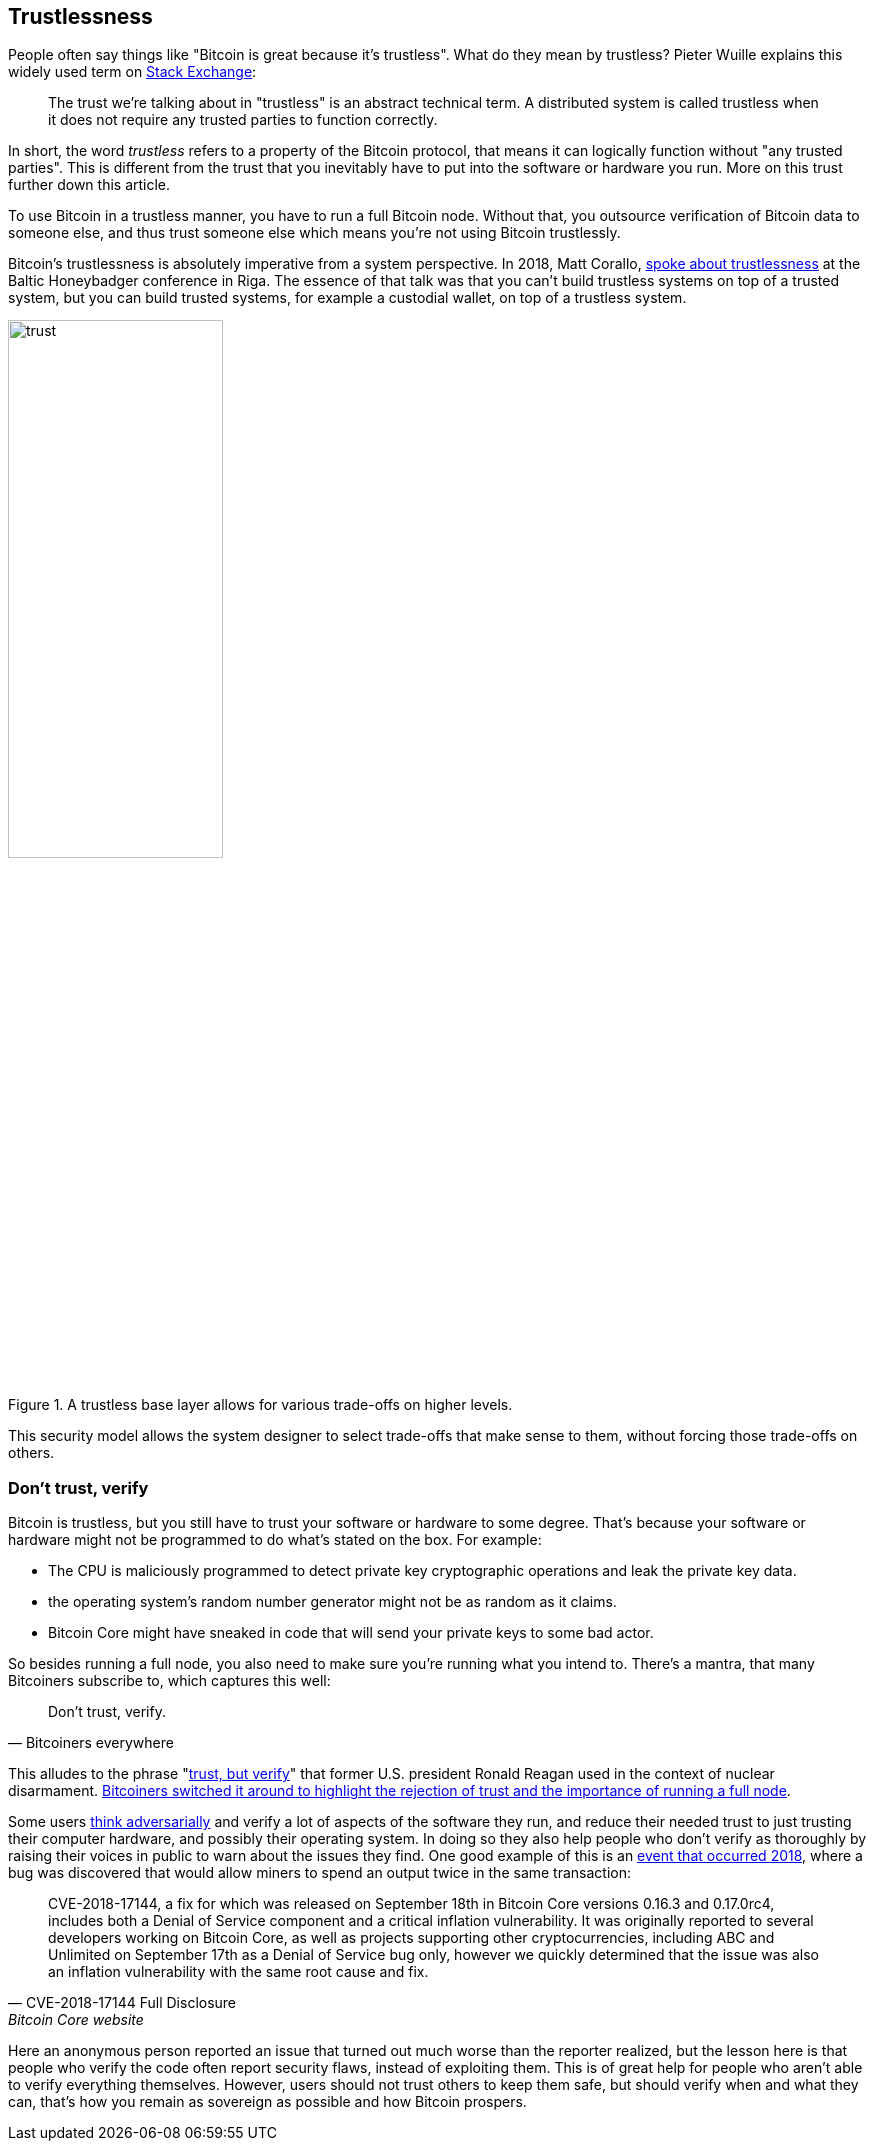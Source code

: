 == Trustlessness

People often say things like "Bitcoin is great because it's
trustless". What do they mean by trustless? Pieter Wuille explains
this widely used term on https://bitcoin.stackexchange.com/a/45674/69518[Stack Exchange]:

____
The trust we're talking about in "trustless" is an abstract technical
term. A distributed system is called trustless when it does not
require any trusted parties to function correctly.
____

In short, the word _trustless_ refers to a property of the Bitcoin
protocol, that means it can logically function without "any trusted
parties". This is different from the trust that you inevitably have to
put into the software or hardware you run. More on this trust further
down this article.

To use Bitcoin in a trustless manner, you have to run a full Bitcoin
node. Without that, you outsource verification of Bitcoin data to
someone else, and thus trust someone else which means you're not using
Bitcoin trustlessly.

Bitcoin's trustlessness is absolutely imperative from a system
perspective. In 2018, Matt Corallo, https://btctranscripts.com/baltic-honeybadger/2018/trustlessness-scalability-and-directions-in-security-models/[spoke about trustlessness] at the
Baltic Honeybadger conference in Riga.
// Video: https://youtu.be/66ZoGUAnY9s?t=4019
The essence of that talk was that you can't build trustless systems on
top of a trusted system, but you can build trusted systems, for
example a custodial wallet, on top of a trustless system.

.A trustless base layer allows for various trade-offs on higher levels.
image::trust.png[width=50%]

This security model allows the system designer to select trade-offs
that make sense to them, without forcing those trade-offs on others.

=== Don't trust, verify

Bitcoin is trustless, but you still have to trust your software or
hardware to some degree. That's because your software or hardware
might not be programmed to do what's stated on the box. For example:

* The CPU is maliciously programmed to detect private key
  cryptographic operations and leak the private key data.
* the operating system's random number generator might not be as
  random as it claims.
* Bitcoin Core might have sneaked in code that will send your private
  keys to some bad actor.

So besides running a full node, you also need to make sure you're
running what you intend to. There's a mantra, that many Bitcoiners
subscribe to, which captures this well:

[quote, Bitcoiners everywhere]
____
Don't trust, verify.
____

This alludes to the phrase
"https://en.wikipedia.org/wiki/Trust,_but_verify[trust, but verify]"
that former U.S. president Ronald Reagan used in the context of
nuclear
disarmament. https://twitter.com/Truthcoin/status/1491415722123153408?s=20&t=ZyROxZxlBppdRpuuzsiF5w[Bitcoiners
switched it around to highlight the rejection of trust and the
importance of running a full node].

Some users <<adversarialthinking, think adversarially>> and verify a
lot of aspects of the software they run, and reduce their needed trust
to just trusting their computer hardware, and possibly their operating
system. In doing so they also help people who don't verify as
thoroughly by raising their voices in public to warn about the issues
they find. One good example of this is an
https://bitcoincore.org/en/2018/09/20/notice/[event that occurred
2018], where a bug was discovered that would allow miners to spend an
output twice in the same transaction:

[quote, CVE-2018-17144 Full Disclosure, Bitcoin Core website]
____
CVE-2018-17144, a fix for which was released on September 18th in
Bitcoin Core versions 0.16.3 and 0.17.0rc4, includes both a Denial of
Service component and a critical inflation vulnerability. It was
originally reported to several developers working on Bitcoin Core, as
well as projects supporting other cryptocurrencies, including ABC and
Unlimited on September 17th as a Denial of Service bug only, however
we quickly determined that the issue was also an inflation
vulnerability with the same root cause and fix.
____

Here an anonymous person reported an issue that turned out much worse
than the reporter realized, but the lesson here is that people who
verify the code often report security flaws, instead of exploiting
them. This is of great help for people who aren't able to verify
everything themselves. However, users should not trust others to keep
them safe, but should verify when and what they can, that's how you
remain as sovereign as possible and how Bitcoin prospers.
